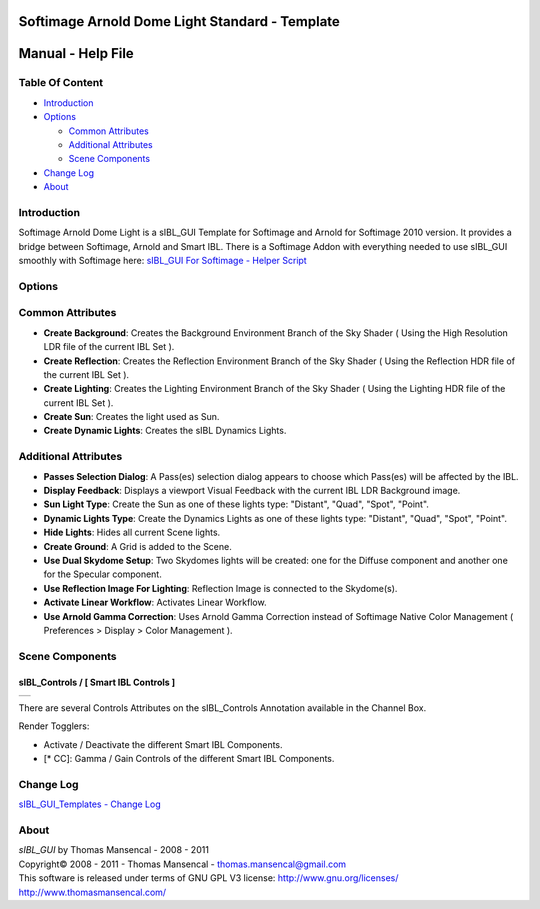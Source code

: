 Softimage Arnold Dome Light Standard - Template
===============================================

Manual - Help File
==================

Table Of Content
----------------

-  `Introduction`_
-  `Options`_

   -  `Common Attributes`_
   -  `Additional Attributes`_
   -  `Scene Components`_

-  `Change Log`_
-  `About`_

Introduction
------------

Softimage Arnold Dome Light is a sIBL_GUI Template for Softimage and Arnold for Softimage 2010 version. It provides a bridge between Softimage, Arnold and Smart IBL.
There is a Softimage Addon with everything needed to use sIBL_GUI smoothly with Softimage here: `sIBL_GUI For Softimage - Helper Script <http://www.hdrlabs.com/cgi-bin/forum/YaBB.pl?num=1221392511>`_

Options
-------

Common Attributes
-----------------

-  **Create Background**: Creates the Background Environment Branch of the Sky Shader ( Using the High Resolution LDR file of the current IBL Set ).
-  **Create Reflection**: Creates the Reflection Environment Branch of the Sky Shader ( Using the Reflection HDR file of the current IBL Set ).
-  **Create Lighting**: Creates the Lighting Environment Branch of the Sky Shader ( Using the Lighting HDR file of the current IBL Set ).
-  **Create Sun**: Creates the light used as Sun.
-  **Create Dynamic Lights**: Creates the sIBL Dynamics Lights.

Additional Attributes
---------------------

-  **Passes Selection Dialog**: A Pass(es) selection dialog appears to choose which Pass(es) will be affected by the IBL.
-  **Display Feedback**: Displays a viewport Visual Feedback with the current IBL LDR Background image.
-  **Sun Light Type**: Create the Sun as one of these lights type: "Distant", "Quad", "Spot", "Point".
-  **Dynamic Lights Type**: Create the Dynamics Lights as one of these lights type: "Distant", "Quad", "Spot", "Point".
-  **Hide Lights**: Hides all current Scene lights.
-  **Create Ground**: A Grid is added to the Scene.
-  **Use Dual Skydome Setup**: Two Skydomes lights will be created: one for the Diffuse component and another one for the Specular component.
-  **Use Reflection Image For Lighting**: Reflection Image is connected to the Skydome(s).
-  **Activate Linear Workflow**: Activates Linear Workflow.
-  **Use Arnold Gamma Correction**: Uses Arnold Gamma Correction instead of Softimage Native Color Management ( Preferences > Display > Color Management ).

Scene Components
----------------

sIBL_Controls / [ Smart IBL Controls ]
^^^^^^^^^^^^^^^^^^^^^^^^^^^^^^^^^^^^^^

+-----------------------------------------------------------+
| ..  image:: resources/pictures/Smart_IBL_Controls.jpg     |
+-----------------------------------------------------------+

There are several Controls Attributes on the sIBL_Controls Annotation available in the Channel Box.

Render Togglers:

-  Activate / Deactivate the different Smart IBL Components.
-  [* CC]: Gamma / Gain Controls of the different Smart IBL Components.

Change Log
----------

`sIBL_GUI_Templates - Change Log <http://kelsolaar.hdrlabs.com/sIBL_GUI/Repository/Templates/Change%20Log/Change%20Log.html>`_

About
-----

| *sIBL_GUI* by Thomas Mansencal - 2008 - 2011
| Copyright© 2008 - 2011 - Thomas Mansencal - `thomas.mansencal@gmail.com <mailto:thomas.mansencal@gmail.com>`_
| This software is released under terms of GNU GPL V3 license: http://www.gnu.org/licenses/
| http://www.thomasmansencal.com/